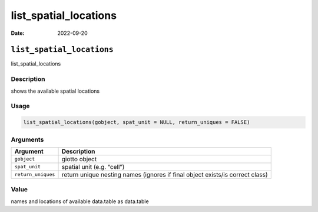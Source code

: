 ======================
list_spatial_locations
======================

:Date: 2022-09-20

``list_spatial_locations``
==========================

list_spatial_locations

Description
-----------

shows the available spatial locations

Usage
-----

.. code:: r

   list_spatial_locations(gobject, spat_unit = NULL, return_uniques = FALSE)

Arguments
---------

+-------------------------------+--------------------------------------+
| Argument                      | Description                          |
+===============================+======================================+
| ``gobject``                   | giotto object                        |
+-------------------------------+--------------------------------------+
| ``spat_unit``                 | spatial unit (e.g. “cell”)           |
+-------------------------------+--------------------------------------+
| ``return_uniques``            | return unique nesting names (ignores |
|                               | if final object exists/is correct    |
|                               | class)                               |
+-------------------------------+--------------------------------------+

Value
-----

names and locations of available data.table as data.table
